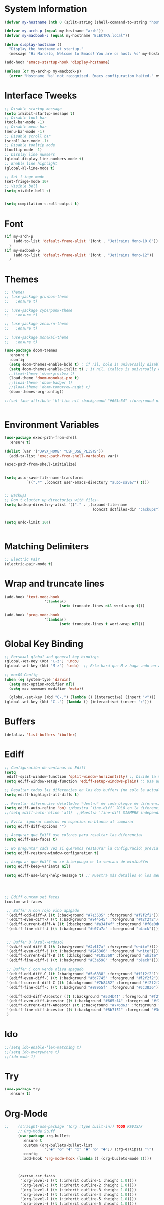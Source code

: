 * System Information
  #+begin_src emacs-lisp
    (defvar my-hostname (nth 0 (split-string (shell-command-to-string "hostname"))))

    (defvar my-arch-p (equal my-hostname "arch"))
    (defvar my-macbook-p (equal my-hostname "ELECTRA.local"))

    (defun display-hostname ()
      "Display the hostname at startup."
      (message "Hi Marcelo, Welcome to Emacs! You are on host: %s" my-hostname))

    (add-hook 'emacs-startup-hook 'display-hostname)

    (unless (or my-arch-p my-macbook-p)
      (error "Hostname '%s' not recognized. Emacs configuration halted." my-hostname))
  #+end_src
* Interface Tweeks
#+begin_src emacs-lisp
  ;; Disable startup message
  (setq inhibit-startup-message t)
  ;; Disable tool bar
  (tool-bar-mode -1)
  ;; Disable menu bar
  (menu-bar-mode -1)
  ;; Disable scroll bar
  (scroll-bar-mode -1)
  ;; Disable tooltip mode
  (tooltip-mode -1)
  ;; Display line numbers
  (global-display-line-numbers-mode t)
  ;; Enable line highlight
  (global-hl-line-mode t)
  
  ;; Set fringe mode
  (set-fringe-mode 10)
  ;; Visible bell
  (setq visible-bell t)


  (setq compilation-scroll-output t)
#+end_src
* Font
#+begin_src emacs-lisp
  (if my-arch-p
	  (add-to-list 'default-frame-alist '(font . "JetBrains Mono-10.8"))
    )
  (if my-macbook-p
	  (add-to-list 'default-frame-alist '(font . "JetBrains Mono-12"))
    )
#+end_src
* Themes
  #+begin_src emacs-lisp
    ;; Themes
    ;; (use-package gruvbox-theme
    ;;   :ensure t)

    ;; (use-package cyberpunk-theme
    ;;   :ensure t)

    ;; (use-package zenburn-theme
    ;;   :ensure t)

    ;; (use-package monokai-theme
    ;;   :ensure t)

    (use-package doom-themes
      :ensure t
      :config
      (setq doom-themes-enable-bold t) ; if nil, bold is universally disabled
      (setq doom-themes-enable-italic t) ; if nil, italics is universally disabled
      ;;(load-theme 'doom-gruvbox t)
      (load-theme 'doom-monokai-pro t)
      ;;(load-theme 'doom-badger t)
      ;;(load-theme 'doom-tomorrow-night t)
      (doom-themes-org-config))

    ;;(set-face-attribute 'hl-line nil :background "#665c54" :foreground nil)


  #+end_src
* Environment Variables
  #+begin_src emacs-lisp
    (use-package exec-path-from-shell
      :ensure t)

    (dolist (var '("JAVA_HOME" "LSP_USE_PLISTS"))
      (add-to-list 'exec-path-from-shell-variables var))

    (exec-path-from-shell-initialize)


    (setq auto-save-file-name-transforms
              `((".*" ,(concat user-emacs-directory "auto-save/") t))) 


    ;; Backups
    ;; Don't clutter up directories with files~
    (setq backup-directory-alist `(("." . ,(expand-file-name
                                            (concat dotfiles-dir "backups")))))


    (setq undo-limit 100)


  #+end_src
* Matching Delimiters
#+begin_src emacs-lisp
  ;; Electric Pair
  (electric-pair-mode t)
#+end_src
* Wrap and truncate lines
#+begin_src emacs-lisp
  (add-hook 'text-mode-hook
                    '(lambda()
                           (setq truncate-lines nil word-wrap t)))

  (add-hook 'prog-mode-hook
                    '(lambda()
                           (setq truncate-lines t word-wrap nil)))
#+end_src
* Global Key Binding
  #+begin_src emacs-lisp
    ;; Personal global and general key bindings
    (global-set-key (kbd "C-z") 'undo)
    (global-set-key (kbd "M-z") 'undo)  ;; Esto hará que M-z haga undo en ambos sistemas.

    ;; macOS Config
    (when (eq system-type 'darwin)
      (setq mac-option-modifier nil)
      (setq mac-command-modifier 'meta))

      (global-set-key (kbd "C-,") (lambda () (interactive) (insert "<")))
    (global-set-key (kbd "C-.") (lambda () (interactive) (insert ">")))

  #+end_src
* Buffers
  #+begin_src emacs-lisp
    (defalias 'list-buffers 'ibuffer)
  #+end_src
* Ediff
#+begin_src emacs-lisp
  ;; Configuración de ventanas en Ediff
  (setq
   ediff-split-window-function 'split-window-horizontally) ;; Divide la ventana en paralelo
  (setq ediff-window-setup-function 'ediff-setup-windows-plain) ;; Usa una disposición simple

  ;; Resaltar todas las diferencias en los dos buffers (no solo la actual)
  (setq ediff-highlight-all-diffs t)

  ;; Resaltar diferencias detalladas *dentro* de cada bloque de diferencia
  (setq ediff-auto-refine 'on) ;;Muestra `fine-diff` SOLO en la diferencia actual
  ;;(setq ediff-auto-refine 'all)  ;;Muestra 'fine-diff SIEMPRE independiente que sea la diferencia actual

  ;; Evitar ignorar cambios en espacios en blanco al comparar
  (setq ediff-diff-options "")

  ;; Asegurar que Ediff use colores para resaltar las diferencias
  (setq ediff-use-faces t)

  ;; No preguntar cada vez si queremos restaurar la configuración previa de ventanas
  (setq ediff-restore-window-configuration t)

  ;; Asegurar que Ediff no se interponga en la ventana de minibuffer
  (setq ediff-keep-variants nil)

  (setq ediff-use-long-help-message t) ;; Muestra más detalles en los mensajes de Ediff




  ;; Ediff cuntom set faces
  (custom-set-faces

   ;; Buffer A con rojo vino apagado
   '(ediff-odd-diff-A ((t (:background "#7e3535" :foreground "#f2f2f2"))))  ;; Rojo más oscuro para impares, texto gris-blanco
   '(ediff-even-diff-A ((t (:background "#944545" :foreground "#f2f2f2")))) ;; Rojo medio para pares, texto gris-blanco
   '(ediff-current-diff-A ((t (:background "#a34f4f" :foreground "#f0e0d6" :weight semi-bold)))) ;; Rojo vino apagado (activo), texto blanco hueso
   '(ediff-fine-diff-A ((t (:background "#a07a7a" :foreground "black")))) ;; Rojo claro para diferencias finas, texto gris-blanco

   
   ;; Buffer B (Azul-verdoso)
   '(ediff-odd-diff-B ((t (:background "#2e657a" :foreground "white"))))
   '(ediff-even-diff-B ((t (:background "#245366" :foreground "white"))))
   '(ediff-current-diff-B ((t (:background "#105360" :foreground "white" :weight semi-bold))))
   '(ediff-fine-diff-B ((t (:background "#83a598" :foreground "black"))))

   ;; Buffer C con verde oliva apagado
   '(ediff-odd-diff-C ((t (:background "#5e6838" :foreground "#f2f2f2"))))  ;; Verde oliva oscuro
   '(ediff-even-diff-C ((t (:background "#6d7745" :foreground "#f2f2f2")))) ;; Verde musgo medio
   '(ediff-current-diff-C ((t (:background "#7b8452" :foreground "#f2f2f2" :weight semi-bold)))) ;; Verde oliva claro (activo)
   '(ediff-fine-diff-C ((t (:background "#89955f" :foreground "#3c3836")))) ;; Verde amarillento apagado para diferencias finas

   '(ediff-odd-diff-Ancestor ((t (:background "#534b44" :foreground "#f2f2f2"))))  ;; Marrón apagado oscuro
   '(ediff-even-diff-Ancestor ((t (:background "#665c54" :foreground "#f2f2f2")))) ;; Marrón cálido neutro
   '(ediff-current-diff-Ancestor ((t (:background "#776d63" :foreground "#f2f2f2" :weight semi-bold)))) ;; Marrón claro más terroso (activo)
   '(ediff-fine-diff-Ancestor ((t (:background "#8b7f72" :foreground "#3c3836"))))
   )

#+end_src
* Ido
  #+begin_src emacs-lisp
     ;;(setq ido-enable-flex-matching t)
     ;;(setq ido-everywhere t)
     ;;(ido-mode 1)
  #+end_src
* Try
#+begin_src emacs-lisp
  (use-package try
    :ensure t)
#+end_src
* Org-Mode 
#+begin_src emacs-lisp
  ;;    (straight-use-package '(org :type built-in)) TODO REVISAR
        ;; Org-Mode Stuff
        (use-package org-bullets
          :ensure t
          :custom (org-bullets-bullet-list
                    '("◉" "○" "●" "○" "●" "○" "●")) (org-ellipsis "⤵")
          :config
          (add-hook 'org-mode-hook (lambda () (org-bullets-mode 1))))



        (custom-set-faces
         '(org-level-1 ((t (:inherit outline-1 :height 1.0))))
         '(org-level-2 ((t (:inherit outline-2 :height 1.0))))
         '(org-level-3 ((t (:inherit outline-3 :height 1.0))))
         '(org-level-4 ((t (:inherit outline-4 :height 1.0))))
         '(org-level-5 ((t (:inherit outline-5 :height 1.0))))
         '(org-level-6 ((t (:inherit outline-5 :height 1.0))))
         '(org-level-7 ((t (:inherit outline-5 :height 1.0))))   
         '(org-document-title ((t (:inherit outline-1 :height 1.0))))
         )

        ;; Org TODO States
        (setq org-todo-keywords
                  '((sequence "TODO(t)" "DOING(g)" "|"   "DONE(d)")))

        ;; Indent mode by default
      ;;(add-hook 'org-mode-hook 'org-indent-mode) - Se cambia por org-adapt-indentation (modifica el archivo adaptado a los niveles)
          (setq org-adapt-indentation t)
      ;; Permite colocar atributos para redimencionar imagenes
      (setq org-image-actual-width nil)

      ;; Inicia mostrando imagenes inline
      (setq org-startup-with-inline-images t)

      (set-face-attribute 'org-block nil :foreground nil :inherit 'fixed-pitch)
      (set-face-attribute 'org-block nil :foreground nil :inherit 'fixed-pitch)
      (set-face-attribute 'org-table nil  :inherit 'fixed-pitch)
      (set-face-attribute 'org-formula nil  :inherit 'fixed-pitch)
      (set-face-attribute 'org-code nil   :inherit '(shadow fixed-pitch))
    ;;TODO Revisar, al parecer esta provocando errores al inicio.
    ;;(set-face-attribute 'org-indent nil :inherit '(org-hide fixed-pitch))
      (set-face-attribute 'org-verbatim nil :inherit '(shadow fixed-pitch))
      (set-face-attribute 'org-special-keyword nil :inherit '(font-lock-comment-face fixed-pitch))
      (set-face-attribute 'org-meta-line nil :inherit '(font-lock-comment-face fixed-pitch))
      (set-face-attribute 'org-checkbox nil :inherit 'fixed-pitch)
#+end_src
* Org-Roam
#+begin_src emacs-lisp
  (use-package org-roam
    :ensure t
    :after org
    :custom
    (org-roam-directory (file-truename "~/Documents/roam-notes/main"))
    (org-roam-completion-everywhere t)
    (org-roam-dailies-directory "journal/")
    (org-roam-capture-templates
     '(("d" "default" plain
        "%?"
        :if-new (file+head "%<%Y%m%d%H%M%S>-${slug}.org" "#+title: ${title}\n")
        :unnarrowed t)
           ("l" "programming language" plain
            "* Characteristics\n\n- Family: %?\n- Inspired by: \n\n* Reference:\n\n"
            :if-new (file+head "%<%Y%m%d%H%M%S>-${slug}.org" "#+title: ${title}\n")
            :unnarrowed t)
           ("b" "books" plain
            "\n* Información\n\nAutor: %^{Autor}\n\n%?"
            :if-new (file+head "%<%Y%m%d%H%M%S>-${slug}.org" "#+title: ${title}\n")
            :unnarrowed t)
                   ))

    :bind (("C-c n l" . org-roam-buffer-toggle)
           ("C-c n f" . org-roam-node-find)
           ("C-c n i" . org-roam-node-insert)
           ("C-c n j j" . org-roam-dailies-goto-today)
           ("C-c n j p" . org-roam-dailies-goto-previous-note)
           ("C-c n j n" . org-roam-dailies-goto-next-note)
           ("C-c n j y" . org-roam-dailies-goto-yesterday)
           ("C-c n j t" . org-roam-dailies-goto-tomorrow)
           ("C-c n j d" . org-roam-dailies-goto-date)          
           ("C-c n j c" . org-roam-dailies-capture-today)
           ("C-c n I" . org-roam-node-insert-immediate)
           :map org-mode-map
           ("C-M-i" . completion-at-point))
    :config
    (org-roam-db-autosync-mode))

  (add-to-list 'display-buffer-alist
               '("\\*org-roam\\*"
                 (display-buffer-in-side-window)
                 (side . right)
                 (slot . 0)
                 (window-width . 0.25)
                 (window-parameters . ((no-other-window . t)
                                       (no-delete-other-windows . t)))))
  (setq org-roam-mode-sections
            (list #'org-roam-backlinks-section
              #'org-roam-reflinks-section
              #'org-roam-unlinked-references-section
                          ))

  (setq org-hide-emphasis-markers t)

  (defun org-roam-node-insert-immediate (arg &rest args)
    (interactive "P")
    (let ((args (cons arg args))
                  (org-roam-capture-templates (list (append (car org-roam-capture-templates)
                                                                                                    '(:immediate-finish t)))))
      (apply #'org-roam-node-insert args)))


  (defun org-roam-set-directory ()
    "Set the org-roam directory by choosing from a predefined list."
    (interactive)
    (ivy-read "Choose org-roam directory: "
              '("~/Documents/roam-notes/main/"
                "~/Documents/roam-notes/bch/")
              :action (lambda (dir)
                        (setq org-roam-directory dir)
                        (org-roam-db-autosync-mode)
                        (message "Org-roam directory set to %s" dir))))


  (defun my/toggle-org-hide-emphasis-markers ()
    "Toggle the visibility of emphasis markers in org-mode."
    (interactive)
    (if (eq org-hide-emphasis-markers t)
        (progn
          (setq org-hide-emphasis-markers nil)
          (message "Emphasis markers are now visible."))
      (progn
        (setq org-hide-emphasis-markers t)
        (message "Emphasis markers are now hidden.")))
    (org-mode-restart))
#+end_src
    
* Org-Roam-UI
#+begin_src emacs-lisp
  (use-package org-roam-ui
    :ensure t
    ;;  :straight
    ;;    (:host github :repo "org-roam/org-roam-ui" :branch "main" :files ("*.el" "out"))
    ;;    :after org-roam
    ;;         normally we'd recommend hooking orui after org-roam, but since org-roam does not have
    ;;         a hookable mode anymore, you're advised to pick something yourself
    ;;         if you don't care about startup time, use  
    :after org-roam  ;; Asegúrate de que org-roam se cargue primero
    :config
    (setq org-roam-ui-sync-theme t)
    (setq org-roam-ui-follow t)
    (setq org-roam-ui-update-on-save t))
	  ;;org-roam-ui-open-on-start t)
  ;;  :hook (org-roam-mode . org-roam-ui-mode))
#+end_src

* Babel

#+begin_src emacs-lisp
  (use-package ob-restclient
    :ensure t
    :after org)

  (org-babel-do-load-languages
   'org-babel-load-languages
   '((restclient . t))) ;; Asegúrate de que esto esté dentro del bloque donde configuras org-mode o después de cargar org

  (setq org-confirm-babel-evaluate nil)
#+end_src
* Ace Window
#+begin_src emacs-lisp
  (use-package ace-window
    :ensure t
    :init
    (progn
      (global-set-key [remap other-window] 'ace-window)
      (custom-set-faces
       '(aw-leading-char-face
	 ((t (:inherit ace-jump-face-foreground :height 2.0)))))
      (setq aw-keys '(?j ?k ?l ?u ?i ?o ?p))
      (setq aw-ignore-current t))
      ;; Añade el advice para ejecutar golden-ratio después de ace-window
  ;;    (advice-add 'ace-window :after 'golden-ratio))
  )
#+end_src
* Which Key
#+begin_src emacs-lisp
  (use-package which-key
    :ensure t
    :config (which-key-mode))
#+end_src
* Super Save
#+begin_src emacs-lisp
    (use-package super-save
      :ensure t
      :config
      (super-save-mode +1))

    (setq super-save-auto-save-when-idle t)

    ;;Auto Save default disabled
    (setq auto-save-default nil)

    ;; add integration with ace-window
    (add-to-list 'super-save-triggers 'ace-window)

    ;; save on find-file
    (add-to-list 'super-save-hook-triggers 'find-file-hook)

    ;; Turn off super-save remote files
    (setq super-save-remote-files nil)

    ;; Super save exclude example - Sigue deshabilitado
    ;;(setq super-save-exclude '(".gpg"))
#+end_src
* FZF
#+begin_src emacs-lisp
  (use-package fzf
    :bind
      ;; Don't forget to set keybinds!
    :config
    (setq fzf/args "-x --color bw --print-query --margin=1,0 --no-hscroll"
          fzf/executable "fzf"
          fzf/git-grep-args "-i --line-number %s"
          ;; command used for `fzf-grep-*` functions
          ;; example usage for ripgrep:
          ;; fzf/grep-command "rg --no-heading -nH"
          fzf/grep-command "grep -nrH"
          ;; If nil, the fzf buffer will appear at the top of the window
          fzf/position-bottom t
          fzf/window-height 15))
#+end_src
* Ivy/Counsel/Swipper
  #+begin_src emacs-lisp
    ;;; ---------------------------------------------------------------------------
    ;;; Ivy: el motor de completado
    ;;; ---------------------------------------------------------------------------
    (use-package ivy
      :ensure t
      :config
      ;; Activa ivy-mode de manera global en Emacs,
      ;; sustituyendo el completado nativo por un sistema incremental y flexible.
      (ivy-mode 1)

      ;; Ajustes típicos de Ivy:
      ;; - ivy-use-virtual-buffers: Muestra también en los candidatos
      ;;   los archivos recientemente abiertos y marcadores.
      ;; - enable-recursive-minibuffers: Permite abrir otro minibuffer
      ;;   mientras ya estás en uno (útil en ocasiones).
      ;; - ivy-case-fold-search-default: Ignora mayúsculas/minúsculas al buscar.
      (setq ivy-use-virtual-buffers t
            enable-recursive-minibuffers t
            ivy-case-fold-search-default t)

      ;; Mapeamos C-r en el minibuffer de "M-:" (eval-expression)
      ;; para poder buscar en el historial con interfaz Ivy.
      (define-key read-expression-map (kbd "C-r") 'counsel-expression-history))


    ;;; ---------------------------------------------------------------------------
    ;;; Counsel: comandos integrados con Ivy
    ;;; ---------------------------------------------------------------------------
    (use-package counsel
      :ensure t
      :after ivy
      :bind (
        ;; Reemplaza M-x con counsel-M-x para un completado mejorado con Ivy.
        ("M-x"     . counsel-M-x)
        ;; Reemplaza C-x C-f con counsel-find-file para abrir archivos con Ivy.
        ("C-x C-f" . counsel-find-file)
        ;; Aquí podrías añadir más atajos, por ejemplo:
        ;; ("C-c g" . counsel-git)         ;; Buscar ficheros en un repo Git
        ;; ("C-c j" . counsel-git-grep)    ;; Buscar texto en un repo Git
        )
      :config
      ;; counsel-mode hace que varios comandos nativos de Emacs (ej. find-file,
      ;; describe-function, describe-variable) pasen a usar la interfaz de Counsel.
      (counsel-mode 1))


    ;;; ---------------------------------------------------------------------------
    ;;; Swiper: búsqueda incremental en el buffer
    ;;; ---------------------------------------------------------------------------
    (use-package swiper
      :ensure t
      :after ivy
      :bind (
        ;; Reemplaza C-s y C-r con Swiper para búsquedas incrementales.
        ("C-s"   . swiper)
        ("C-r"   . swiper)
        ;; Retomar la última búsqueda con "C-c C-r"
        ("C-c C-r" . ivy-resume))
      :config
      ;; Aquí no necesitas volver a activar `ivy-mode`, porque ya lo hace el bloque anterior.
      ;; Podrías añadir ajustes propios de Swiper si los necesitas.
      )


    ;;; ---------------------------------------------------------------------------
    ;;; Counsel Projectile: integrar Projectile con Counsel/Ivy
    ;;; ---------------------------------------------------------------------------
    (use-package counsel-projectile
      :ensure t
      :after (counsel projectile)
      :config
      ;; counsel-projectile-mode unifica las funciones de Projectile con la interfaz de Counsel,
      ;; facilitando búsquedas de ficheros, buffers, etc., en proyectos.
      (counsel-projectile-mode 1))

    ;; Ejemplo de funciones personalizadas que invocan counsel-fzf junto con Projectile.
    ;; Puedes usarlas para buscar archivos, respetar .gitignore, o buscar tags.
    (defun projectile-counsel-fzf ()
      "Use `counsel-fzf` to find files in the current project."
      (interactive)
      (let ((default-directory (projectile-project-root)))
        (counsel-fzf nil default-directory)))

    (defun projectile-counsel-fzf-respecting-gitignore ()
      "Use `counsel-fzf` with `fd` to respect .gitignore when finding files in the current project."
      (interactive)
      (let ((default-directory (projectile-project-root))
            (counsel-fzf-cmd "fd . --type f --hidden --follow --exclude .git | fzf -f \"%s\" -0 -1"))
        (counsel-fzf nil default-directory)))

    (defun projectile-counsel-fzf-tags ()
      "Use `counsel-fzf` to search for tags in the current project."
      (interactive)
      (let* ((default-directory (projectile-project-root))
             (tags-file (concat default-directory "tags"))
             (counsel-fzf-cmd (format "awk '{print $1}' %s | fzf -f '%%s' -0 -1" tags-file))
             (selected-tag (counsel-fzf nil default-directory)))
        (when selected-tag
          (find-tag selected-tag))))
  #+end_src
* Avy
  #+begin_src emacs-lisp
    (use-package avy 
     :ensure t
     :bind ("M-s" . avy-goto-char) ("C-ñ" . avy-goto-word-1))
  #+end_src
* Silversearcher
#+begin_src emacs-lisp
  (use-package ag
    :ensure t
    :config
    (setq ag-highlight-search t))
#+end_src
* Undo-Tree
#+begin_src emacs-lisp
  (use-package undo-tree
    :ensure t
    :init
    (global-undo-tree-mode t))

  ;; Prevent undo tree files from polluting your git repo
  (setq undo-tree-history-directory-alist '(("." . "~/.emacs.d/undo")))
#+end_src
* Indentation
  #+begin_src emacs-lisp
    (setq custom-tab-width 4)

    (defun disable-tabs ()
	      (interactive)
      (setq indent-tabs-mode nil))

    (defun enable-tabs ()
	      (interactive)
      (local-set-key (kbd "TAB") 'tab-to-tab-stop)
      (setq indent-tabs-mode t)
      (setq tab-width custom-tab-width))

    ;; Hooks to Enable Tabs
    (add-hook 'prog-mode-hook 'enable-tabs)
    ;; Hook to Disable Tabs
    (add-hook 'lisp-mode-hook 'disable-tabs)
    (add-hook 'java-mode-hook 'disable-tabs)
  #+end_src
* Company
  #+begin_src emacs-lisp
    (use-package company
      :ensure t
      :config
      (setq company-transformers '(company-sort-by-occurrence))
      (setq company-lsp-cache-candidates 'auto)
      (setq company-lsp-enable-snippet t)
      (setq company-lsp-async t)
      (setq company-lsp-enable-recompletion t)
      (setq company-lsp--text-edit-autosave t)
      (setq company-dabbrev-downcase 0)
      (setq company-idle-delay 0.1)
      (setq company-minimum-prefix-length 2)
      (setq lsp-completion-provider :capf)
      (setq lsp-prefer-capf t))
    ; Wich One?
    (global-company-mode t)
    (add-hook 'after-init-hook 'global-company-mode)

    (setq company-dabbrev-downcase nil)


  #+end_src
* Yasnippet
#+begin_src emacs-lisp
  (use-package yasnippet
    :ensure t)

  (use-package yasnippet-snippets
    :ensure t)

  (setq yas-snippet-dirs '("~/.dotfiles/emacs/snippets/"))

  (yas-global-mode 1)

#+end_src
* Tree-sitter
  #+begin_src emacs-lisp

    (use-package tree-sitter
      :ensure t)
    (use-package tree-sitter-langs
      :ensure t)

    (use-package tree-sitter
      :config
      (global-tree-sitter-mode)
      (set-face-attribute 'tree-sitter-hl-face:attribute nil
    					      :weight 'normal)
      (set-face-attribute 'tree-sitter-hl-face:string nil
    					      :slant 'italic
    					      :weight 'light)
      (add-hook 'tree-sitter-after-on-hook #'tree-sitter-hl-mode))

    (use-package tree-sitter-langs)


    	(use-package treemacs-projectile
    	:after treemacs projectile
      :defer t
    :ensure t)


    ;; Shortcut to jump to the Treemacs window
    (global-set-key (kbd "C-c t") 'treemacs-select-window)

    ;; Toggle Treemacs with uppercase 'T'
    (global-set-key (kbd "C-c T") 'treemacs)
  #+end_src
* All The Icons
#+begin_src emacs-lisp
  (use-package all-the-icons
    :ensure t
    :if (display-graphic-p))

  (use-package all-the-icons-ivy
    :ensure t
    :after all-the-icons ;; Asegura que all-the-icons se cargue primero
    :config
    (all-the-icons-ivy-setup))

  (use-package all-the-icons-dired
    :ensure t
    :hook (dired-mode . all-the-icons-dired-mode))
#+end_src
* Treemacs
  #+begin_src emacs-lisp
    (use-package treemacs
      :ensure t
      :config
      (define-key treemacs-mode-map [mouse-1] #'treemacs-single-click-expand-action))

    (use-package treemacs-all-the-icons
      :ensure t)

    (treemacs-load-theme "all-the-icons")
    (treemacs-resize-icons 18)


  #+end_src
* Projectile
  #+begin_src emacs-lisp
    (use-package projectile
      :ensure t
      :init
      (projectile-mode +1)
      :bind (:map projectile-mode-map
                  ("s-p" . projectile-command-map)
                  ("C-c p" . projectile-command-map))
      :config
      (setq projectile-indexing-method 'alien)
      (setq projectile-enable-caching nil)
      ;;(setq projectile-generic-command "fd . --type f --hidden --follow --exclude .git")
      (setq projectile-generic-command "fd . --type f --hidden --follow --exclude .git")
            
      ;;(setq projectile-generic-command "fd . --type f")
      ;;(setq projectile-generic-command "find . -type f")


      (projectile-global-mode)
      ;;(setq projectile-completion-system 'ivy)
        )


    (with-eval-after-load 'projectile
      (add-to-list 'projectile-project-root-files-bottom-up "pom.xml"))

  #+end_src
* Flycheck
  #+begin_src emacs-lisp
    (use-package flycheck
      :ensure t)
  #+end_src
* Rest Client
  #+begin_src emacs-lisp
    (use-package restclient
      :ensure t)
  #+end_src
* HTML
#+begin_src emacs-lisp
    (use-package web-mode
      :ensure t
      :config
      (add-to-list 'auto-mode-alist '("\\.html?\\'" . web-mode))
          (add-to-list 'auto-mode-alist '("\\.php$" . web-mode))
  )
    (setq web-mode-enable-auto-closing t)
#+end_src
* Json
#+begin_src emacs-lisp
  (use-package json-mode
    :ensure t)

  (use-package json-navigator
    :ensure t)
#+end_src
* Yaml
#+begin_src emacs-lisp
  (use-package yaml-mode
    :ensure t)
#+end_src
* Typescript
#+begin_src emacs-lisp
  (use-package typescript-mode
    :ensure t
    :defer t)
#+end_src
* LSP
  #+begin_src emacs-lisp
      (use-package lsp-mode
      :ensure t
      :defer t
      :init
      (setq lsp-keymap-prefix "C-c l")
      (setq lsp-completion-enable-additional-text-edit t)
      (setq lsp-use-plists t)
      :hook (
    		     (conf-javaprop-mode . lsp)
    	     (java-mode . lsp)
    	     (c-mode . #'lsp-deferred)
    	     (c++-mode . #'lsp-deferred)
    	     (python-mode . #'lsp-deferred)
    	     (json-mode . #'lsp-deferred)
    	     (typescript-mode . #'lsp-deferred)
    	     (web-mode . #'lsp-deferred)
    	     (lsp-mode . lsp-enable-which-key-integration))
      :commands lsp)




    ;;	(use-package lsp-ui
    ;;	  :ensure t
    ;;	      :config
    ;;	      (setq lsp-ui-doc-position 'at-point)
    ;;	  :commands lsp-ui-mode)


    (use-package lsp-ui
      :ensure t
      :config
      (setq lsp-ui-doc-enable t)
      (setq lsp-ui-doc-show-with-cursor t)
      (setq lsp-ui-doc-position 'at-point)
      (setq lsp-ui-sideline-enable t)
      (setq lsp-ui-sideline-show-diagnostics t)
      (setq lsp-ui-sideline-show-hover t))


      ;  (use-package lsp-treemacs TODO REVISAR
      ;    :ensure t
      ;    :defer t
      ;    :commands lsp-treemacs-errors-list
      ;        :config
      ;        (lsp-treemacs-sync-mode 1)
      ;)

    	(use-package lsp-ivy
    	  :ensure t
    	  :init
    	  :bind
    	  (
    	   ("C-c l g s" . 'lsp-ivy-workspace-symbol)
    	   ("C-c l g S" . 'lsp-ivy-global-workspace-symbol))  
    	  :commands lsp-ivy-workspace-symbol)


    (use-package lsp-java
      :ensure t
      :hook ((java-mode . lsp))
      :config
      (setq lsp-java-vmargs
    	    '("-noverify"
    	      "-Xmx4G"
    	      "-Djvmflags=-Xmx4G -Xms4G"
    	      "-XX:+UseZGC"
    	      "-XX:+UseStringDeduplication"
    	      "-javaagent:/opt/lombok/lombok.jar"))
      (setq lsp-idle-delay 0.3)
      (setq lsp-java-auto-build t)

      ;; Different JDK configurations depending on the machine
      (if my-arch-p
    	  (setq lsp-java-configuration-runtimes
    		'[
    		  ;;(:name "JavaSE-1.6"
    		  ;; :path "/opt/oracle/java/jdk1.6.0_45")
    		  (:name "JavaSE-1.8"
    		   :path "/opt/oracle/java/jdk1.8.0_202")
    		  (:name "JavaSE-11"
    		   :path "/opt/oracle/java/jdk-11.0.12")
    		  (:name "JavaSE-17"
    		   :path "/opt/oracle/java/jdk-17.0.1"
    		   :default t)    		  
    		  ])
    	(if my-macbook-p
    	    (setq lsp-java-configuration-runtimes
    		  '[
    		    (:name "JavaSE-11"
    		     :path "/opt/oracle/java/jdk-11.0.20.jdk/Contents/Home")
    		    (:name "JavaSE-17"
    		     :path "/opt/oracle/java/jdk-17.0.9.jdk/Contents/Home"
    		     :default t)
    		    ])))

      ;; lsp-java supplements
      ;;(require 'lsp-java-boot) ----> Commented out due to errors
      (add-hook 'lsp-mode-hook #'lsp-lens-mode)
      ;;(add-hook 'java-mode-hook #'lsp-java-boot-lens-mode) ----> Commented out due to errors
      )


    ;;   ;; SpringBoot Experimental Integrations STS4
    ;;   ;;Comentado por pruebas de rendimiento
    ;;   (require 'lsp-java-boot)
    ;;   ;; to enable the lenses
    ;;   (add-hook 'lsp-mode-hook #'lsp-lens-mode)

    ;;   ;; Comentado por pruebas de rendimiento
    ;;   (add-hook 'java-mode-hook #'lsp-java-boot-lens-mode)


    ;; Guarda el buffer luego de un code-action
    (defun my/lsp-save-buffer-after-code-action ()
      "Save buffer after LSP code action."
      (when (buffer-modified-p)
    	(save-buffer)))

    (add-hook 'lsp-after-execute-code-action-hook #'my/lsp-save-buffer-after-code-action)
  #+end_src
* DAP
#+begin_src emacs-lisp
    (use-package dap-mode
      :ensure t
      :defer t
      ;;:after lsp-mode
      :config
      (dap-auto-configure-mode)
      (dap-mode t)
      (dap-ui-mode t)
      (dap-tooltip-mode 1)
      (tooltip-mode 1)
      (dap-register-debug-template
       "localhost:8453"
       (list :type "java"
             :request "attach"
             :hostName "localhost"
             :port 8453
                     :projectName: "venta")
       )
    )

    (use-package dap-java
      :ensure nil
      :defer t)
#+end_src
* Python
#+begin_src emacs-lisp
  (use-package pyvenv
    :ensure t
    :defer t
    :config
    (setq pyvenv-virtualenv-root "~/.miniconda/envs")
    (pyvenv-activate "~/.miniconda/envs/default")
    (setenv "WORKON_HOME" "~/.miniconda/envs"))


  (use-package lsp-pyright
    :ensure t
    :custom (lsp-pyright-langserver-command "pyright") ;; or basedpyright
    :hook (python-mode . (lambda ()
                            (require 'lsp-pyright)
                            (lsp))))  ; or lsp-deferred

  (setq lsp-pyright-venv-path "~/.miniconda/envs")
  (setq lsp-disabled-clients '((python-mode . pylsp)))

  (use-package conda
  :ensure t
  :init
  (setq conda-anaconda-home "~/.miniconda")
  (setq conda-env-home-directory "~/.miniconda")
  :config
  (conda-env-autoactivate-mode t))


#+end_src
* Modeline
  #+begin_src emacs-lisp
    ;; This package requires the fonts included with all-the-icons to be installed. Run M-x all-the-icons-install-fonts to do so. Please refer to the installation guide.
    	(use-package doom-modeline
    	  :ensure t
    	  :hook (after-init . doom-modeline-mode)
    	  :config
    	  (progn
    		(setq doom-modeline-height 25)
    		(setq doom-modeline-bar-width 6)
    		(setq doom-modeline-hud nil)
    		(setq doom-modeline-project-detection 'auto)
    		(setq doom-modeline-lsp t)
    		(setq doom-modeline-buffer-encoding t)
    		(setq doom-modeline-checker-simple-format nil)
    		(setq doom-modeline-minor-modes t)
    		(setq doom-modeline-buffer-file-name-style 'truncate-except-project)
    		(setq doom-modeline-persp-name nil) ;; Revisar que hace esto, 
    		(setq doom-modeline-major-mode-icon t)
    		(setq doom-modeline-enable-word-count t)
    		(setq doom-modeline-vcs-max-length 100)
    		))

    	(use-package minions
    	  :ensure t
    ;      :hook doom-modeline-mode
    	  :config
    	(minions-mode t))

    	(custom-set-faces
    	 '(mode-line ((t (:height 0.85))))
    	 '(mode-line-inactive ((t (:height 0.85)))))

    (setq doom-modeline-icon t)
    (setq doom-modeline-major-mode-icon t)
  #+end_src
* Ivy-Rich
  #+begin_src emacs-lisp
    (use-package all-the-icons-ivy-rich
      :ensure t
      :after ivy-rich ;; Asegúrate de que ivy-rich se cargue primero
      :config
      (all-the-icons-ivy-rich-mode 1))

    (use-package ivy-rich
      :ensure t
      :after ivy
      :config
      (ivy-rich-mode 1)
      (setcdr (assq t ivy-format-functions-alist) #'ivy-format-function-line))
  #+end_src
  
* Ivy Postframe
#+begin_src emacs-lisp
  ;; (use-package ivy-posframe
  ;;   :ensure t
  ;;   :config
  ;;   (ivy-posframe-mode))
#+end_src
* Performance
#+begin_src emacs-lisp
  ;;(setq read-process-output-max (* 2048 2048))

  ;;(setq gc-cons-threshold 400000000)



  ;; Optimizaciones para mejorar el rendimiento de inicio y ejecución de Emacs

  ;; Aumenta la cantidad de datos que Emacs lee de los procesos para mejorar el rendimiento
  ;; especialmente útil para lsp-mode.
  (setq read-process-output-max (* 8 1024 1024))

  ;; Aumenta el límite para la recolección de basura durante el inicio para acelerarlo
  (setq gc-cons-threshold (* 400 1024 1024))

  ;; Restablece el límite de recolección de basura después del inicio a un valor más conservador
  (defun reset-gc-cons-threshold ()
    (setq gc-cons-threshold (* 50 1024 1024)))

  (add-hook 'emacs-startup-hook 'reset-gc-cons-threshold)
#+end_src
* Emacs Dashboard
#+begin_src emacs-lisp
  (use-package dashboard
    :ensure t
    :config
    (setq dashboard-startup-banner 'logo)
    (setq dashboard-banner-logo-title "Don't Tread on Me")
    (setq dashboard-center-content t)
    (setq dashboard-show-shortcuts nil)
    (setq dashboard-projects-backend 'projectile)
    (dashboard-setup-startup-hook))
#+end_src
* Magit
#+begin_src emacs-lisp
  (use-package magit
    :ensure t)
#+end_src
* Adaptative Wrap
#+begin_src emacs-lisp
  (use-package adaptive-wrap
    :ensure t  ; Asegúrate de que el paquete sea instalado automáticamente
    :config
    (add-hook 'visual-line-mode-hook 'adaptive-wrap-prefix-mode)
    (add-hook 'org-mode-hook 'adaptive-wrap-prefix-mode))
#+end_src
* Golden Ratio
#+begin_src emacs-lisp
  ;; (use-package golden-ratio
  ;;   :ensure t
  ;;   :config
  ;;   (golden-ratio-mode 1))


#+end_src
* Custom functions
** Scroll Control
#+begin_src emacs-lisp
    ;; Frames disabble scroll bars
    (defun my/disable-scroll-bars (frame)
      (modify-frame-parameters frame
                               '((vertical-scroll-bars . nil)
                                 (horizontal-scroll-bars . nil))))
    (add-hook 'after-make-frame-functions 'my/disable-scroll-bars)
  #+end_src  
** Auto Revert
#+begin_src emacs-lisp
  ;; Revert Dired and other buffers
  (setq global-auto-revert-non-file-buffers t)

  ;; Revert buffers when the underlying file has changed
  (global-auto-revert-mode 1)
#+end_src
** json-parse-error workaround
Reference: [[https://github.com/emacs-lsp/lsp-mode/issues/2681#issuecomment-792563858][https://github.com/emacs-lsp/lsp-mode/issues/2681#issuecomment-792563858]]
*** Error
(json-parse-error \u0000 is not allowed without JSON_ALLOW_NUL <callback> 1 113 113)
*** workaround
#+begin_src emacs-lisp
  ;(advice-add 'json-parse-string :around
  ;                        (lambda (orig string &rest rest)
  ;                          (apply orig (s-replace "\\u0000" "" string)
  ;                                         rest)))
  (advice-add 'json-parse-string :around
              (lambda (orig string &rest args)
                (apply orig                                                                            
                       (replace-regexp-in-string "\\\\u0000.*?\"" "\"" string)
                       args)))
#+end_src
** End of line and newline
#+begin_src emacs-lisp
  (defun end-of-line-and-newline ()
    (interactive)
    (end-of-line)
    (newline))

  (global-set-key (kbd "<C-return>") 'end-of-line-and-newline)
#+end_src
** End of line and idented newline, except org-mode
#+begin_src emacs-lisp
  (defun end-of-line-and-idented-newline ()
          (interactive)
          (end-of-line)
          (newline-and-indent))

  (global-set-key (kbd "<M-return>") 'end-of-line-and-idented-newline)

  ;; Except Org Mode.
  (defun my-org-mode-hook ()
    (local-set-key (kbd "<M-return>") 'org-meta-return))
  (add-hook 'org-mode-hook 'my-org-mode-hook)
#+end_src
** Custom key bindings for Org-mode bullet cycling
These key bindings were customized to avoid conflicts with Gnome keyboard shortcuts.
#+begin_src emacs-lisp
  (add-hook 'org-mode-hook
                    (lambda ()
              (local-set-key (kbd "C-c b") 'org-cycle-list-bullet)))
#+end_src
- 
** Save Clipboard Image
#+begin_src emacs-lisp
  (defcustom save-clipboard-image-directory "media"
    "Directorio para guardar las imágenes del portapapeles."
    :type 'string
    :group 'save-clipboard-image)

  (defcustom save-clipboard-image-confirm-save nil
    "Si está habilitado, pide confirmación antes de guardar la imagen."
    :type 'boolean
    :group 'save-clipboard-image)

  (defcustom save-clipboard-image-auto-create-directory t
    "Si está habilitado, crea automáticamente el directorio si no existe."
    :type 'boolean
    :group 'save-clipboard-image)


  (defcustom save-clipboard-image-prompt-filename nil
    "Si está habilitado, pide el nombre del archivo antes de guardar la imagen."
    :type 'boolean
    :group 'save-clipboard-image)

  (defun save-clipboard-image ()
    "Guarda el contenido del portapapeles como una imagen en formato `png` en el directorio configurado y devuelve el nombre del archivo de la imagen."
    (interactive)
    (let* ((exit-status (with-temp-buffer
                          (call-process "xclip" nil t nil "-selection" "clipboard" "-t" "image/png" "-o"))))
      (if (eq exit-status 0)
          (if (or (not save-clipboard-image-confirm-save)
                  (y-or-n-p "¿Deseas guardar la imagen en el portapapeles?"))
              (let* ((dir-name save-clipboard-image-directory)
                     (default-filename (concat (format-time-string "%Y%m%d_%H%M%S") ".png"))
                     (filename (if save-clipboard-image-prompt-filename
                                   (read-file-name "Guardar imagen como: " dir-name nil nil default-filename)
                                 (concat dir-name "/" default-filename)))
                     (full-dir-name (expand-file-name dir-name))
                     (full-filename (expand-file-name filename)))
                (unless (file-directory-p full-dir-name)
                  (if save-clipboard-image-auto-create-directory
                      (make-directory full-dir-name)
                    (when (y-or-n-p (format "El directorio '%s' no existe. ¿Deseas crearlo?" dir-name))
                      (make-directory full-dir-name))))
                (with-temp-file full-filename
                  (insert (with-temp-buffer
                            (call-process "xclip" nil t nil "-selection" "clipboard" "-t" "image/png" "-o")
                            (buffer-string))))
                (message "Imagen guardada como '%s'" full-filename)
                full-filename)
            (progn
              (message "Guardado de imagen cancelado.")
              nil))
        (progn
          (message "No se encontró una imagen en el portapapeles. Por favor, copia una imagen al portapapeles e intenta nuevamente.")
          nil))))

#+end_src
** Insert image link
#+begin_src emacs-lisp
   (defcustom org-insert-image-display-inline t
     "Si está habilitado, muestra la imagen en línea inmediatamente después de insertar el enlace."
     :type 'boolean
     :group 'org-insert-image)


   (defvar org-insert-image-max-width 400
     "Ancho máximo para imágenes incrustadas en Org mode.")

   (defun org-insert-image ()
     "Pega un enlace al archivo de imagen guardado en el directorio configurado y muestra la imagen en línea si está habilitado."
     (interactive)
     (let ((image-file-name (save-clipboard-image)))
       (when image-file-name
         (let* ((relative-path (file-relative-name image-file-name
                                                   (file-name-directory (buffer-file-name))))
                (image-size (image-size (create-image image-file-name) :pixels))
                (image-width (car image-size))
                (scaled-width (min org-insert-image-max-width image-width)))
           (if (= image-width scaled-width)
               (insert (format "[[file:%s]]" relative-path))
             (insert (format "#+ATTR_HTML: :width %dpx\n[[file:%s]]" scaled-width relative-path)))
           (when org-insert-image-display-inline
             (org-display-inline-images))))))

   (with-eval-after-load 'org
     (define-key org-mode-map (kbd "C-c i") 'org-insert-image))



   (defun org-yank-image-or-text ()
     "Pega una imagen del portapapeles en Org mode si hay una, de lo contrario pega texto."
     (interactive)
     (let* ((exit-status (with-temp-buffer
                           (call-process "xclip" nil t nil "-selection" "clipboard" "-t" "image/png" "-o"))))
       (if (eq exit-status 0)
           (org-insert-image)
         (call-interactively 'org-yank))))

  ; Se comenta ya que al parecer está arrojando problemas.
  ; (with-eval-after-load 'org
  ;   (define-key org-mode-map (kbd "C-y") 'org-yank-image-or-text))
#+end_src
* Adaptative Wrap
#+begin_src emacs-lisp
  (use-package adaptive-wrap
    :ensure t  ; Asegúrate de que el paquete sea instalado automáticamente
    :config
    (add-hook 'visual-line-mode-hook 'adaptive-wrap-prefix-mode)
    (add-hook 'org-mode-hook 'adaptive-wrap-prefix-mode))
#+end_src
* Golden Ratio
#+begin_src emacs-lisp
  ;; (use-package golden-ratio
  ;;   :ensure t
  ;;   :config
  ;;   (golden-ratio-mode 1))
#+end_src

* PlantUML
  #+begin_src emacs-lisp
    (use-package plantuml-mode
      :ensure t
      :config
      (setq plantuml-executable-path "/usr/bin/plantuml")
      (setq plantuml-default-exec-mode 'executable))
  #+end_src
* Nginx Mode
  #+begin_src emacs-lisp
    (use-package nginx-mode
      :ensure t
      :commands nginx-mode)
      #+end_src



  
